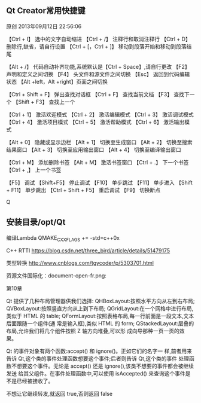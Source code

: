 ** Qt Creator常用快捷键
原创 2013年09月12日 22:56:06

【Ctrl + I】 选中的文字自动缩进
【Ctrl + /】 注释行和取消注释行
【Ctrl + D】 删除行,缺省，请自行设置
【Ctrl + [，Ctrl + ]】 移动到段落开始和移动到段落结尾

【Alt + /】 代码自动补齐功能,系统默认是【Ctrl + Space】,请自行更改
【F2】 声明和定义之间切换 
【F4】 头文件和源文件之间切换 
【Esc】 返回到代码编辑状态 
【Alt +left，Alt +right】页面之间切换 

【Ctrl + Shift + F】 弹出查找对话框
【Ctrl + F】 查找当前文档 
【F3】 查找下一个
【Shift + F3】 查找上一个

【Ctrl + 1】 激活欢迎模式 
【Ctrl + 2】 激活编辑模式 
【Ctrl + 3】 激活调试模式 
【Ctrl + 4】 激活项目模式 
【Ctrl + 5】 激活帮助模式 
【Ctrl + 6】 激活输出模式 

【Alt + 0】 隐藏或显示边栏 
【Alt + 1】 切换至生成窗口 
【Alt + 2】 切换至搜索结果窗口 
【Alt + 3】 切换至应用输出窗口 
【Alt + 4】 切换至编译输出窗口 

【Ctrl + M】 添加删除书签
【Alt + M】 激活书签窗口
【Ctrl + .】 下一个书签 
【Ctrl + ,】 上一个书签

【F5】 调试 
【Shift+F5】 停止调试 
【F10】 单步跳过 
【F11】 单步进入 
【Shift + F11】 单步跳出 
【Ctrl + Shift + F5】 重启调试 
【F9】 切换断点 


Q
** 安装目录/opt/Qt

编译Lambda QMAKE_CXXFLAGS += -std=c++0x

C++ RTTI
https://blog.csdn.net/three_bird/article/details/51479175

类型转换 http://www.cnblogs.com/tgycoder/p/5303701.html

资源文件国际化：document-open-fr.png:

第10章


Qt 提供了几种布局管理器供我们选择:
QHBoxLayout:按照水平方向从左到右布局;
QVBoxLayout:按照竖直方向从上到下布局;
QGridLayout:在一个网格中进行布局,类似于 HTML 的 table;
QFormLayout:按照表格布局,每一行前面是一段文本,文本后面跟随一个组件(通
常是输入框),类似 HTML 的 form;
QStackedLayout:层叠的布局,允许我们将几个组件按照 Z 轴方向堆叠,可以形
成向导那种一页一页的效果。


Qt 的事件对象有两个函数:accept() 和 ignore()。正如它们的名字一
样,前者用来告诉 Qt,这个类的事件处理函数想要这个事件;后者则告诉 Qt,这个类的事件
处理函数不想要这个事件。无论是 accept() 还是 ignore(),该类不想要的事件都会被继续发送
给其父组件。在事件处理函数中,可以使用 isAccepted() 来查询这个事件是不是已经被接收了。

不想让它继续转发,就返回 true,否则返回 false



